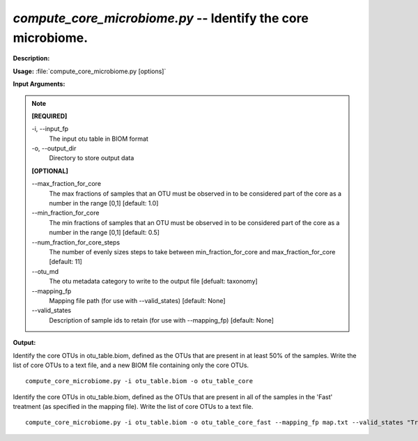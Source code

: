 .. _compute_core_microbiome:

.. index:: compute_core_microbiome.py

*compute_core_microbiome.py* -- Identify the core microbiome.
^^^^^^^^^^^^^^^^^^^^^^^^^^^^^^^^^^^^^^^^^^^^^^^^^^^^^^^^^^^^^^^^^^^^^^^^^^^^^^^^^^^^^^^^^^^^^^^^^^^^^^^^^^^^^^^^^^^^^^^^^^^^^^^^^^^^^^^^^^^^^^^^^^^^^^^^^^^^^^^^^^^^^^^^^^^^^^^^^^^^^^^^^^^^^^^^^^^^^^^^^^^^^^^^^^^^^^^^^^^^^^^^^^^^^^^^^^^^^^^^^^^^^^^^^^^^^^^^^^^^^^^^^^^^^^^^^^^^^^^^^^^^^

**Description:**




**Usage:** :file:`compute_core_microbiome.py [options]`

**Input Arguments:**

.. note::

	
	**[REQUIRED]**
		
	-i, `-`-input_fp
		The input otu table in BIOM format
	-o, `-`-output_dir
		Directory to store output data
	
	**[OPTIONAL]**
		
	`-`-max_fraction_for_core
		The max fractions of samples that an OTU must be observed in to be considered part of the core as a number in the range [0,1] [default: 1.0]
	`-`-min_fraction_for_core
		The min fractions of samples that an OTU must be observed in to be considered part of the core as a number in the range [0,1] [default: 0.5]
	`-`-num_fraction_for_core_steps
		The number of evenly sizes steps to take between min_fraction_for_core and max_fraction_for_core [default: 11]
	`-`-otu_md
		The otu metadata category to write to the output file [defualt: taxonomy]
	`-`-mapping_fp
		Mapping file path (for use with --valid_states) [default: None]
	`-`-valid_states
		Description of sample ids to retain (for use with --mapping_fp) [default: None]


**Output:**




Identify the core OTUs in otu_table.biom, defined as the OTUs that are present in at least 50% of the samples. Write the list of core OTUs to a text file, and a new BIOM file containing only the core OTUs.

::

	compute_core_microbiome.py -i otu_table.biom -o otu_table_core

Identify the core OTUs in otu_table.biom, defined as the OTUs that are present in all of the samples in the 'Fast' treatment (as specified in the mapping file). Write the list of core OTUs to a text file.

::

	compute_core_microbiome.py -i otu_table.biom -o otu_table_core_fast --mapping_fp map.txt --valid_states "Treatment:Fast"


